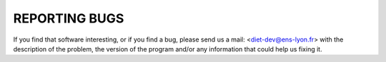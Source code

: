 REPORTING BUGS
==============

If you find that software interesting, or if you find a bug, please
send us a mail: <diet-dev@ens-lyon.fr> with the description of the
problem, the version of the program and/or any information that could
help us fixing it.
